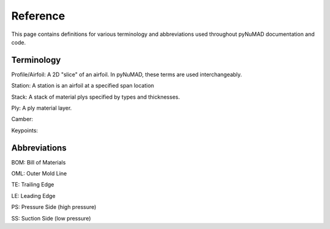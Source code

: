 .. _reference:


Reference
============

This page contains definitions for various terminology and abbreviations
used throughout pyNuMAD documentation and code. 

Terminology
-----------


Profile/Airfoil: A 2D "slice" of an airfoil. In pyNuMAD, these terms
are used interchangeably.

Station: A station is an airfoil at a specified span location

Stack: A stack of material plys specified by types and thicknesses.

Ply: A ply material layer.

Camber:

Keypoints:



Abbreviations
-------------

BOM: Bill of Materials

OML: Outer Mold Line

TE: Trailing Edge

LE: Leading Edge

PS: Pressure Side (high pressure)

SS: Suction Side (low pressure)